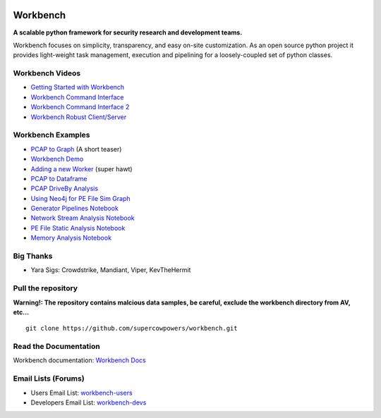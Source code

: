 |Build Status| |Coverage Status| |License|  |Fury| |PyPI|

|Code Health| |Project Ready| |Project InProgress| |Gitter chat| 


Workbench
=========

**A scalable python framework for security research and development teams.**


Workbench focuses on simplicity, transparency, and easy on-site
customization. As an open source python project it provides light-weight
task management, execution and pipelining for a loosely-coupled set of
python classes.

Workbench Videos
~~~~~~~~~~~~~~~~~~
-  `Getting Started with Workbench <http://youtu.be/v4zXhZINdDQ>`_
-  `Workbench Command Interface <http://youtu.be/MvSa7aklWTI>`_
-  `Workbench Command Interface 2 <http://youtu.be/VlxP7OdKQAI>`_
-  `Workbench Robust Client/Server <http://youtu.be/RxSaJuC6t1k>`_

Workbench Examples
~~~~~~~~~~~~~~~~~~

-  `PCAP to Graph <http://nbviewer.ipython.org/url/raw.github.com/SuperCowPowers/workbench/master/workbench/notebooks/PCAP_to_Graph.ipynb/>`_ (A short teaser)
-  `Workbench Demo <http://nbviewer.ipython.org/url/raw.github.com/SuperCowPowers/workbench/master/workbench/notebooks/Workbench_Demo.ipynb/>`_
-  `Adding a new Worker <http://nbviewer.ipython.org/url/raw.github.com/SuperCowPowers/workbench/master/workbench/notebooks/Adding_Worker.ipynb/>`_ (super hawt)
-  `PCAP to Dataframe <http://nbviewer.ipython.org/url/raw.github.com/SuperCowPowers/workbench/master/workbench/notebooks/PCAP_to_Dataframe.ipynb/>`_
-  `PCAP DriveBy Analysis <http://nbviewer.ipython.org/url/raw.github.com/SuperCowPowers/workbench/master/workbench/notebooks/PCAP_DriveBy.ipynb>`_
-  `Using Neo4j for PE File Sim Graph <http://nbviewer.ipython.org/url/raw.github.com/SuperCowPowers/workbench/master/workbench/notebooks/PE_SimGraph.ipynb>`_
-  `Generator Pipelines Notebook <http://nbviewer.ipython.org/url/raw.github.com/SuperCowPowers/workbench/master/workbench/notebooks/Generator_Pipelines.ipynb>`_
-  `Network Stream Analysis Notebook <http://nbviewer.ipython.org/url/raw.github.com/SuperCowPowers/workbench/master/workbench/notebooks/Network_Stream.ipynb>`_
-  `PE File Static Analysis Notebook <http://nbviewer.ipython.org/url/raw.github.com/SuperCowPowers/workbench/master/workbench/notebooks/PE_Static_Analysis.ipynb>`_
-  `Memory Analysis Notebook <http://nbviewer.ipython.org/url/raw.github.com/SuperCowPowers/workbench/master/workbench/notebooks/Rekall_to_Dataframe.ipynb>`_

Big Thanks
~~~~~~~~~~
- Yara Sigs: Crowdstrike, Mandiant, Viper, KevTheHermit

Pull the repository
~~~~~~~~~~~~~~~~~~~

**Warning!: The repository contains malcious data samples, be careful, exclude the workbench directory from AV, etc...**

::

  git clone https://github.com/supercowpowers/workbench.git


Read the Documentation
~~~~~~~~~~~~~~~~~~~~~~

Workbench documentation: `Workbench Docs <http://workbench.readthedocs.org/en/latest/>`_

Email Lists (Forums)
~~~~~~~~~~~~~~~~~~~~

-  Users Email List:
   `workbench-users <https://groups.google.com/forum/#!forum/workbench-users>`_
-  Developers Email List:
   `workbench-devs <https://groups.google.com/forum/#!forum/workbench-devs>`_

.. _Workbench_Docs: http://workbench.readthedocs.org/en/latest/
.. _Users_Email_List: https://groups.google.com/forum/#!forum/workbench-users
.. _Developers_Email_List: https://groups.google.com/forum/#!forum/workbench-devs

.. |Build Status| image:: http://img.shields.io/travis/SuperCowPowers/workbench.svg?style=flat
    :target: https://travis-ci.org/SuperCowPowers/workbench
    :alt: Build Status

.. |Coverage Status| image:: https://img.shields.io/coveralls/SuperCowPowers/workbench.svg?style=flat
    :target: https://coveralls.io/r/SuperCowPowers/workbench

.. |Code Health| image:: https://landscape.io/github/SuperCowPowers/workbench/master/landscape.png
    :target: https://landscape.io/github/SuperCowPowers/workbench/master

.. |Project Stats| image:: https://www.ohloh.net/p/workbench/widgets/project_thin_badge.gif
    :target: https://www.ohloh.net/p/workbench

.. |Project Ready| image:: https://badge.waffle.io/supercowpowers/workbench.png?label=on_deck&title=On_Deck
    :target: https://waffle.io/supercowpowers/workbench

.. |Project InProgress| image:: https://badge.waffle.io/supercowpowers/workbench.png?label=In_Progress&title=In_Progress
    :target: https://waffle.io/supercowpowers/workbench

.. |Gitter chat| image:: https://badges.gitter.im/SuperCowPowers/workbench.png
   :target: https://gitter.im/SuperCowPowers/workbench

.. |Requirements| image:: https://requires.io/github/SuperCowPowers/workbench/requirements.png?branch=master
   :target: https://requires.io/github/SuperCowPowers/workbench/requirements/?branch=master
   :alt: Requirements Status

.. |Fury| image:: http://img.shields.io/pypi/v/workbench.svg?style=flat
    :target: http://badge.fury.io/py/workbench

.. |PyPI| image:: http://img.shields.io/pypi/dm/workbench.svg?style=flat
    :target: https://pypi.python.org/pypi/workbench

.. |License| image:: http://img.shields.io/badge/license-mit-brightgreen.svg?style=flat
    :target: https://github.com/SuperCowPowers/workbench/blob/master/LICENSE
    :alt: License
